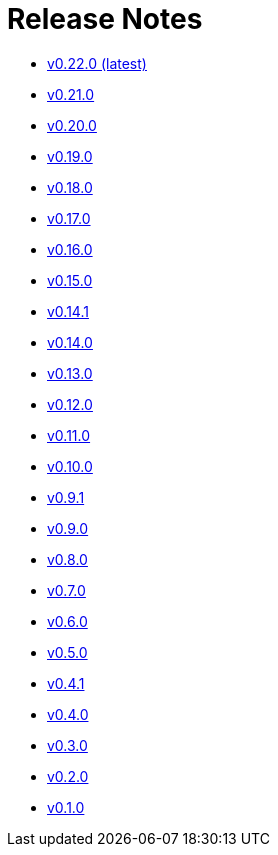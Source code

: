 = Release Notes

* xref:changelogs/changelogs/v0.22.0.adoc[v0.22.0 (latest)]

* xref:changelogs/changelogs/v0.21.0.adoc[v0.21.0]

* xref:changelogs/changelogs/v0.20.0.adoc[v0.20.0]

* xref:changelogs/changelogs/v0.19.0.adoc[v0.19.0]

* xref:changelogs/changelogs/v0.18.0.adoc[v0.18.0]

* xref:changelogs/changelogs/v0.17.0.adoc[v0.17.0]

* xref:changelogs/changelogs/v0.16.0.adoc[v0.16.0]

* xref:changelogs/changelogs/v0.15.0.adoc[v0.15.0]

* xref:changelogs/changelogs/v0.14.1.adoc[v0.14.1]

* xref:changelogs/changelogs/v0.14.0.adoc[v0.14.0]

* xref:changelogs/changelogs/v0.13.0.adoc[v0.13.0]

* xref:changelogs/changelogs/v0.12.0.adoc[v0.12.0]

* xref:changelogs/changelogs/v0.11.0.adoc[v0.11.0]

* xref:changelogs/changelogs/v0.10.0.adoc[v0.10.0]

* xref:changelogs/changelogs/v0.9.1.adoc[v0.9.1]

* xref:changelogs/changelogs/v0.9.0.adoc[v0.9.0]

* xref:changelogs/changelogs/v0.8.0.adoc[v0.8.0]

* xref:changelogs/changelogs/v0.7.0.adoc[v0.7.0]

* xref:changelogs/changelogs/v0.6.0.adoc[v0.6.0]

* xref:changelogs/changelogs/v0.5.0.adoc[v0.5.0]

* xref:changelogs/changelogs/v0.4.1.adoc[v0.4.1]

* xref:changelogs/changelogs/v0.4.0.adoc[v0.4.0]

* xref:changelogs/changelogs/v0.3.0.adoc[v0.3.0]

* xref:changelogs/changelogs/v0.2.0.adoc[v0.2.0]

* xref:changelogs/changelogs/v0.1.0.adoc[v0.1.0]